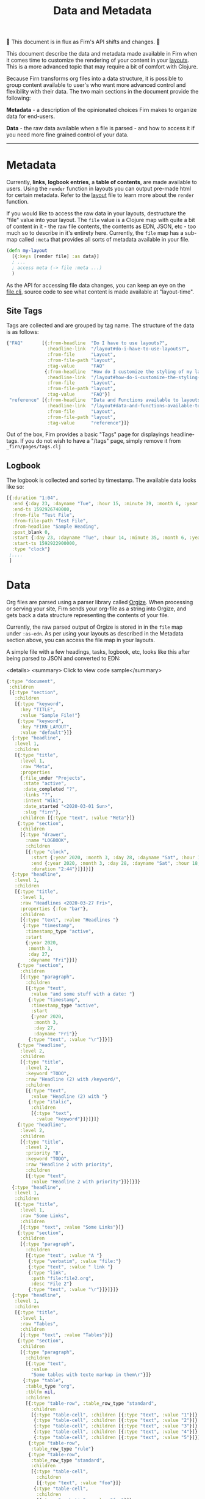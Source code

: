 #+TITLE: Data and Metadata
#+DATE_CREATED: <2020-03-25 Wed>
#+DATE_UPDATED: <2020-07-05 17:24>
#+FILE_UNDER: docs
#+FIRN_LAYOUT: docs
#+FIRN_ORDER: 5 

🚧 This document is in flux as Firn's API shifts and changes. 🚧

This document describe the data and metadata made available in Firn when it
comes time to customize the rendering of your content in your [[file:layout.org][layouts]]. This is a
more advanced topic that may require a bit of comfort with Clojure.

Because Firn transforms org files into a data structure, it is possible to group
content available to user's who want more advanced control and flexibility with
their data. The two main sections in the document provide the following:

*Metadata* - a description of the opinionated choices Firn makes to organize data
for end-users.

*Data* - the raw data available when a file is parsed - and how to access it if
you need more fine grained control of your data.

-----

* Metadata

Currently, *links*, *logbook entries*, a *table of contents*, are made available to
users. Using the =render= function in layouts you can output pre-made html for
certain metadata. Refer to the [[file:layout.org][layout]] file to learn more about the =render=
function.

If you would like to access the raw data in your layouts, destructure the "file"
value into your layout. The =file= value is a Clojure map with quite a bit of
content in it - the raw file contents, the contents as EDN, JSON, etc - too much
so to describe in it's entirety here. Currently, the =file= map has a sub-map
called =:meta= that provides all sorts of metadata available in your file.

#+BEGIN_SRC clojure
(defn my-layout
  [{:keys [render file] :as data}]
  ; ...
  ; access meta (-> file :meta ...)
  )
#+END_SRC

As the API for accessing file data changes, you can keep an eye on the [[https://github.com/theiceshelf/firn/blob/master/clojure/src/firn/file.clj#L55][file.clj]],
source code to see what content is made available at "layout-time".

** Site Tags

Tags are collected and are grouped by tag name. The structure of the data is as follows:

#+BEGIN_SRC clojure
{"FAQ"       [{:from-headline  "Do I have to use layouts?",
               :headline-link  "/layout#do-i-have-to-use-layouts?",
               :from-file      "Layout",
               :from-file-path "layout",
               :tag-value      "FAQ"
              {:from-headline  "How do I customize the styling of my layouts?",
               :headline-link  "/layout#how-do-i-customize-the-styling-of-my-layouts?",
               :from-file      "Layout",
               :from-file-path "layout",
               :tag-value      "FAQ"}]
 "reference" [{:from-headline  "Data and Functions available to layouts",
               :headline-link  "/layout#data-and-functions-available-to-layouts",
               :from-file      "Layout",
               :from-file-path "layout",
               :tag-value      "reference"}]}

#+END_SRC

Out of the box, Firn provides a basic "Tags" page for displayings headline-tags.
If you do not wish to have a "/tags" page, simply remove it from ~_firn/pages/tags.clj~

** Logbook

The logbook is collected and sorted by timestamp. The available data looks like so:

#+BEGIN_SRC clojure
[{:duration "1:04",
  :end {:day 23, :dayname "Tue", :hour 15, :minute 39, :month 6, :year 2020},
  :end-ts 1592926740000,
  :from-file "Test File",
  :from-file-path "Test File",
  :from-headline "Sample Heading",
  :post_blank 0,
  :start {:day 23, :dayname "Tue", :hour 14, :minute 35, :month 6, :year 2020},
  :start-ts 1592922900000,
  :type "clock"}
 ;....
 ]
#+END_SRC

* Data

Org files are parsed using a parser library called [[https://github.com/PoiScript/orgize][Orgize]]. When processing or
serving your site, Firn sends your org-file as a string into Orgize, and gets
back a data structure representing the contents of your file.

Currently, the raw parsed output of Orgize is stored in in the =file= map under
=:as-edn=. As per using your layouts as described in the Metadata section above,
you can access the file map in your layouts.

A simple file with a few headings, tasks, logbook, etc, looks like this
after being parsed to JSON and converted to EDN:

<details>
<summary> Click to view code sample</summary>
#+BEGIN_SRC clojure
{:type "document",
 :children
 [{:type "section",
   :children
   [{:type "keyword",
     :key "TITLE",
     :value "Sample File!"}
    {:type "keyword",
     :key "FIRN_LAYOUT",
     :value "default"}]}
  {:type "headline",
   :level 1,
   :children
   [{:type "title",
     :level 1,
     :raw "Meta",
     :properties
     {:file_under "Projects",
      :state "active",
      :date_completed "?",
      :links "?",
      :intent "Wiki",
      :date_started "<2020-03-01 Sun>",
      :slug "firn"},
     :children [{:type "text", :value "Meta"}]}
    {:type "section",
     :children
     [{:type "drawer",
       :name "LOGBOOK",
       :children
       [{:type "clock",
         :start {:year 2020, :month 3, :day 28, :dayname "Sat", :hour 15, :minute 45},
         :end {:year 2020, :month 3, :day 28, :dayname "Sat", :hour 18, :minute 29},
         :duration "2:44"}]}]}]}
  {:type "headline",
   :level 1,
   :children
   [{:type "title",
     :level 1,
     :raw "Headlines <2020-03-27 Fri>",
     :properties {:foo "bar"},
     :children
     [{:type "text", :value "Headlines "}
      {:type "timestamp",
       :timestamp_type "active",
       :start
       {:year 2020,
        :month 3,
        :day 27,
        :dayname "Fri"}}]}
    {:type "section",
     :children
     [{:type "paragraph",
       :children
       [{:type "text",
         :value "and some stuff with a date: "}
        {:type "timestamp",
         :timestamp_type "active",
         :start
         {:year 2020,
          :month 3,
          :day 27,
          :dayname "Fri"}}
        {:type "text", :value "\r"}]}]}
    {:type "headline",
     :level 2,
     :children
     [{:type "title",
       :level 2,
       :keyword "TODO",
       :raw "Headline (2) with /keyword/",
       :children
       [{:type "text",
         :value "Headline (2) with "}
        {:type "italic",
         :children
         [{:type "text",
           :value "keyword"}]}]}]}
    {:type "headline",
     :level 2,
     :children
     [{:type "title",
       :level 2,
       :priority "B",
       :keyword "TODO",
       :raw "Headline 2 with priority",
       :children
       [{:type "text",
         :value "Headline 2 with priority"}]}]}]}
  {:type "headline",
   :level 1,
   :children
   [{:type "title",
     :level 1,
     :raw "Some Links",
     :children
     [{:type "text", :value "Some Links"}]}
    {:type "section",
     :children
     [{:type "paragraph",
       :children
       [{:type "text", :value "A "}
        {:type "verbatim", :value "file:"}
        {:type "text", :value " link "}
        {:type "link",
         :path "file:file2.org",
         :desc "File 2"}
        {:type "text", :value "\r"}]}]}]}
  {:type "headline",
   :level 1,
   :children
   [{:type "title",
     :level 1,
     :raw "Tables",
     :children
     [{:type "text", :value "Tables"}]}
    {:type "section",
     :children
     [{:type "paragraph",
       :children
       [{:type "text",
         :value
         "Some tables with texte markup in them\r"}]}
      {:type "table",
       :table_type "org",
       :tblfm nil,
       :children
       [{:type "table-row", :table_row_type "standard",
         :children
         [{:type "table-cell", :children [{:type "text", :value "1"}]}
          {:type "table-cell", :children [{:type "text", :value "2"}]}
          {:type "table-cell", :children [{:type "text", :value "3"}]}
          {:type "table-cell", :children [{:type "text", :value "4"}]}
          {:type "table-cell", :children [{:type "text", :value "5"}]}]}
        {:type "table-row",
         :table_row_type "rule"}
        {:type "table-row",
         :table_row_type "standard",
         :children
         [{:type "table-cell",
           :children
           [{:type "text", :value "foo"}]}
          {:type "table-cell",
           :children
           [{:type "verbatim", :value "foo"}]}
          {:type "table-cell",
           :children
           [{:type "italic",
             :children
             [{:type "text",
               :value "italic"}]}]}
          {:type "table-cell"}
          {:type "table-cell",
           :children
           [{:type "bold",
             :children
             [{:type "text",
               :value "bold"}]}]}]}]}]}]}]}
#+END_SRC
</details>

** Interacting with data                                       

As you can see, lots of data. Currently, Firn is not capable of interacting with
this data very easily while you develop your Layouts. There are tentative plans
to include a repl, or at least the ability to =println debug= in future releases.
For now, it is possible to independently use the [[https://orgize.herokuapp.com][Orgize parser online]] to see
test results as JSON.
